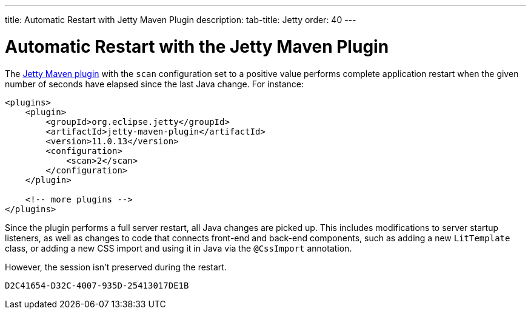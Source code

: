 ---
title: Automatic Restart with Jetty Maven Plugin
description: 
tab-title: Jetty
order: 40
---

= Automatic Restart with the Jetty Maven Plugin

The https://www.eclipse.org/jetty/documentation/jetty-11/index.html#jetty-maven-plugin[Jetty Maven plugin] with the `scan` configuration set to a positive value performs complete application restart when the given number of seconds have elapsed since the last Java change.
For instance:

[source,xml]
----
<plugins>
    <plugin>
        <groupId>org.eclipse.jetty</groupId>
        <artifactId>jetty-maven-plugin</artifactId>
        <version>11.0.13</version>
        <configuration>
            <scan>2</scan>
        </configuration>
    </plugin>

    <!-- more plugins -->
</plugins>
----

Since the plugin performs a full server restart, all Java changes are picked up.
This includes modifications to server startup listeners, as well as changes to code that connects front-end and back-end components, such as adding a new [classname]`LitTemplate` class, or adding a new CSS import and using it in Java via the `@CssImport` annotation.

However, the session isn't preserved during the restart.


[discussion-id]`D2C41654-D32C-4007-935D-25413017DE1B`
